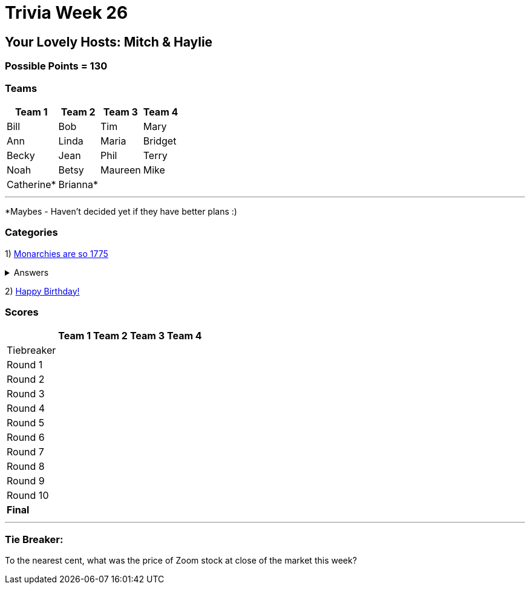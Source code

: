 = Trivia Week 26

:basepath: 2021/March27/

== Your Lovely Hosts: Mitch & Haylie

=== Possible Points = 130

=== Teams
[%autowidth,stripes=even,]
|===
| Team 1 | Team 2 |Team 3 | Team 4

| Bill
| Bob
| Tim
| Mary

| Ann
| Linda
| Maria
| Bridget

| Becky
| Jean
| Phil
| Terry

| Noah
| Betsy
| Maureen
| Mike

| Catherine*
| Brianna*
| 
| 

|===

'''

*Maybes - Haven't decided yet if they have better plans :) 

=== Categories

1) link:{basepath}round1/round1-questions.html[Monarchies are so 1775]

.Answers
[%collapsible]
====
link:{basepath}round1/round1-answers.html[Monarchies are so 1775 Answers]
====

2) link:{basepath}round2/round2-questions.html[Happy Birthday!]

// .Answers
// [%collapsible]
// ====
// link:{basepath}round2/round2-answers.html[Happy Birthday! Answers]
// ====

// 3) link:{basepath}round3/round3-questions.html[Name That...]

// .Answers
// [%collapsible]
// ====
// link:{basepath}round3/round3-answers.html[Name that... Answers]
// ====

// 4) link:{basepath}round4/round4-questions.html[The Final Frontier]

// .Answers
// [%collapsible]
// ====
// link:{basepath}round4/round4-answers.html[The Final Frontier Answers]
// ====

// 5) link:{basepath}round5/round5-questions.html[What's the theme of this round?]

// .Answers
// [%collapsible]
// ====
// link:{basepath}round5/round5-answers.html[What's the theme of this round? Answers]
// ====

// 6) link:{basepath}round6/round6-questions.html[Playing the Long Game]

// .Answers
// [%collapsible]
// ====
// link:{basepath}round6/round6-answers.html[Playing the Long Game Answers]
// ====

// 7) link:{basepath}round7/round7-questions.html[Movie Monsters]

// .Answers
// [%collapsible]
// ====
// link:{basepath}round7/round7-answers.html[Movie Monsters Answers]
// ====

// 8) link:{basepath}round8/round8-questions.html[2020]

// .Answers
// [%collapsible]
// ====
// link:{basepath}round8/round8-answers.html[2020 Answers]
// ====

// 9) link:{basepath}round9/round9-questions.html[Snack Time]

// .Answers
// [%collapsible]
// ====
// link:{basepath}round9/round9-answers.html[Snack Time Answers]
// ====

// 10) link:{basepath}round10/round10-questions.html[The Final Cut]

// .Answers
// [%collapsible]
// ====
// link:{basepath}round10/round10-answers.html[The Final Cut Answers]
// ====

=== Scores

[%autowidth,stripes=even,]
|===
| | Team 1 | Team 2 |Team 3 | Team 4

|Tiebreaker
|
|
|
|

|Round 1
|
|
|
|

|Round 2   
|
|
|
|

| Round 3
|
|
|
|

|Round 4
|
|
|
|

|Round 5
|
|
|
|

|Round 6
|
|
|
|

|Round 7
|
|
|
|

|Round 8
| 
|
|
|

|Round 9
|
|
|
|

|Round 10
|
|
|
|

|*Final*
|
|
|
|
|===

'''

=== Tie Breaker:

To the nearest cent, what was the price of Zoom stock at close of the market this week?
